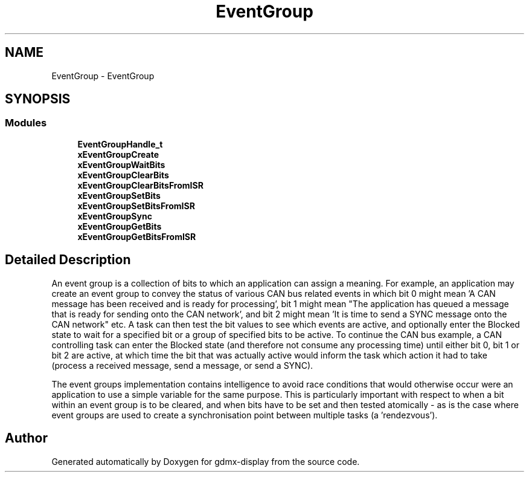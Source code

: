 .TH "EventGroup" 3 "Mon May 24 2021" "gdmx-display" \" -*- nroff -*-
.ad l
.nh
.SH NAME
EventGroup \- EventGroup
.SH SYNOPSIS
.br
.PP
.SS "Modules"

.in +1c
.ti -1c
.RI "\fBEventGroupHandle_t\fP"
.br
.ti -1c
.RI "\fBxEventGroupCreate\fP"
.br
.ti -1c
.RI "\fBxEventGroupWaitBits\fP"
.br
.ti -1c
.RI "\fBxEventGroupClearBits\fP"
.br
.ti -1c
.RI "\fBxEventGroupClearBitsFromISR\fP"
.br
.ti -1c
.RI "\fBxEventGroupSetBits\fP"
.br
.ti -1c
.RI "\fBxEventGroupSetBitsFromISR\fP"
.br
.ti -1c
.RI "\fBxEventGroupSync\fP"
.br
.ti -1c
.RI "\fBxEventGroupGetBits\fP"
.br
.ti -1c
.RI "\fBxEventGroupGetBitsFromISR\fP"
.br
.in -1c
.SH "Detailed Description"
.PP 
An event group is a collection of bits to which an application can assign a meaning\&. For example, an application may create an event group to convey the status of various CAN bus related events in which bit 0 might mean 'A CAN
message has been received and is ready for processing', bit 1 might mean "The application has queued a message that is ready for sending onto the CAN network', and bit 2 might mean 'It is time to send a SYNC message onto the CAN network" etc\&. A task can then test the bit values to see which events are active, and optionally enter the Blocked state to wait for a specified bit or a group of specified bits to be active\&. To continue the CAN bus example, a CAN controlling task can enter the Blocked state (and therefore not consume any processing time) until either bit 0, bit 1 or bit 2 are active, at which time the bit that was actually active would inform the task which action it had to take (process a received message, send a message, or send a SYNC)\&.
.PP
The event groups implementation contains intelligence to avoid race conditions that would otherwise occur were an application to use a simple variable for the same purpose\&. This is particularly important with respect to when a bit within an event group is to be cleared, and when bits have to be set and then tested atomically - as is the case where event groups are used to create a synchronisation point between multiple tasks (a 'rendezvous')\&. 
.SH "Author"
.PP 
Generated automatically by Doxygen for gdmx-display from the source code\&.
